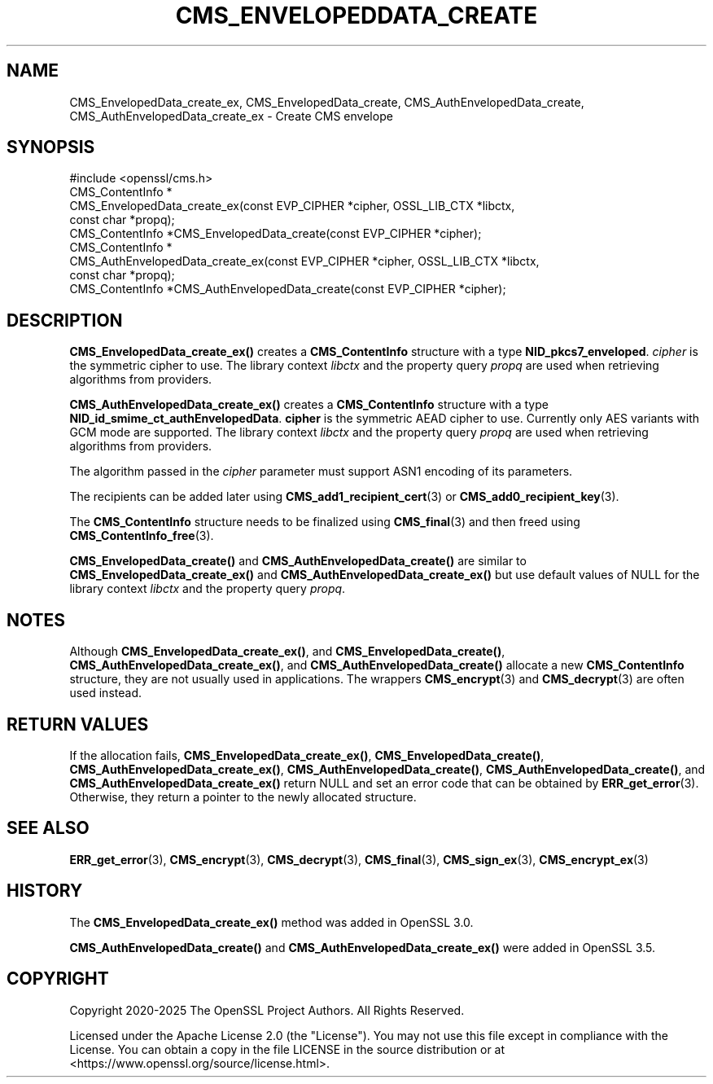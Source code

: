 .\" -*- mode: troff; coding: utf-8 -*-
.\" Automatically generated by Pod::Man 5.0102 (Pod::Simple 3.45)
.\"
.\" Standard preamble:
.\" ========================================================================
.de Sp \" Vertical space (when we can't use .PP)
.if t .sp .5v
.if n .sp
..
.de Vb \" Begin verbatim text
.ft CW
.nf
.ne \\$1
..
.de Ve \" End verbatim text
.ft R
.fi
..
.\" \*(C` and \*(C' are quotes in nroff, nothing in troff, for use with C<>.
.ie n \{\
.    ds C` ""
.    ds C' ""
'br\}
.el\{\
.    ds C`
.    ds C'
'br\}
.\"
.\" Escape single quotes in literal strings from groff's Unicode transform.
.ie \n(.g .ds Aq \(aq
.el       .ds Aq '
.\"
.\" If the F register is >0, we'll generate index entries on stderr for
.\" titles (.TH), headers (.SH), subsections (.SS), items (.Ip), and index
.\" entries marked with X<> in POD.  Of course, you'll have to process the
.\" output yourself in some meaningful fashion.
.\"
.\" Avoid warning from groff about undefined register 'F'.
.de IX
..
.nr rF 0
.if \n(.g .if rF .nr rF 1
.if (\n(rF:(\n(.g==0)) \{\
.    if \nF \{\
.        de IX
.        tm Index:\\$1\t\\n%\t"\\$2"
..
.        if !\nF==2 \{\
.            nr % 0
.            nr F 2
.        \}
.    \}
.\}
.rr rF
.\" ========================================================================
.\"
.IX Title "CMS_ENVELOPEDDATA_CREATE 3ossl"
.TH CMS_ENVELOPEDDATA_CREATE 3ossl 2025-07-01 3.5.1 OpenSSL
.\" For nroff, turn off justification.  Always turn off hyphenation; it makes
.\" way too many mistakes in technical documents.
.if n .ad l
.nh
.SH NAME
CMS_EnvelopedData_create_ex, CMS_EnvelopedData_create,
CMS_AuthEnvelopedData_create, CMS_AuthEnvelopedData_create_ex
\&\- Create CMS envelope
.SH SYNOPSIS
.IX Header "SYNOPSIS"
.Vb 1
\& #include <openssl/cms.h>
\&
\& CMS_ContentInfo *
\& CMS_EnvelopedData_create_ex(const EVP_CIPHER *cipher, OSSL_LIB_CTX *libctx,
\&                             const char *propq);
\& CMS_ContentInfo *CMS_EnvelopedData_create(const EVP_CIPHER *cipher);
\&
\& CMS_ContentInfo *
\& CMS_AuthEnvelopedData_create_ex(const EVP_CIPHER *cipher, OSSL_LIB_CTX *libctx,
\&                                 const char *propq);
\& CMS_ContentInfo *CMS_AuthEnvelopedData_create(const EVP_CIPHER *cipher);
.Ve
.SH DESCRIPTION
.IX Header "DESCRIPTION"
\&\fBCMS_EnvelopedData_create_ex()\fR creates a \fBCMS_ContentInfo\fR structure
with a type \fBNID_pkcs7_enveloped\fR. \fIcipher\fR is the symmetric cipher to use.
The library context \fIlibctx\fR and the property query \fIpropq\fR are used when
retrieving algorithms from providers.
.PP
\&\fBCMS_AuthEnvelopedData_create_ex()\fR creates a \fBCMS_ContentInfo\fR
structure with a type \fBNID_id_smime_ct_authEnvelopedData\fR. \fBcipher\fR is the
symmetric AEAD cipher to use. Currently only AES variants with GCM mode are
supported. The library context \fIlibctx\fR and the property query \fIpropq\fR are
used when retrieving algorithms from providers.
.PP
The algorithm passed in the \fIcipher\fR parameter must support ASN1 encoding of
its parameters.
.PP
The recipients can be added later using \fBCMS_add1_recipient_cert\fR\|(3) or
\&\fBCMS_add0_recipient_key\fR\|(3).
.PP
The \fBCMS_ContentInfo\fR structure needs to be finalized using \fBCMS_final\fR\|(3)
and then freed using \fBCMS_ContentInfo_free\fR\|(3).
.PP
\&\fBCMS_EnvelopedData_create()\fR and \fBCMS_AuthEnvelopedData_create()\fR are similar to
\&\fBCMS_EnvelopedData_create_ex()\fR and \fBCMS_AuthEnvelopedData_create_ex()\fR
but use default values of NULL for
the library context \fIlibctx\fR and the property query \fIpropq\fR.
.SH NOTES
.IX Header "NOTES"
Although \fBCMS_EnvelopedData_create_ex()\fR, and \fBCMS_EnvelopedData_create()\fR,
\&\fBCMS_AuthEnvelopedData_create_ex()\fR, and \fBCMS_AuthEnvelopedData_create()\fR allocate
a new \fBCMS_ContentInfo\fR structure, they are not usually used in applications.
The wrappers \fBCMS_encrypt\fR\|(3) and \fBCMS_decrypt\fR\|(3) are often used instead.
.SH "RETURN VALUES"
.IX Header "RETURN VALUES"
If the allocation fails, \fBCMS_EnvelopedData_create_ex()\fR,
\&\fBCMS_EnvelopedData_create()\fR, \fBCMS_AuthEnvelopedData_create_ex()\fR,
\&\fBCMS_AuthEnvelopedData_create()\fR, \fBCMS_AuthEnvelopedData_create()\fR,
and \fBCMS_AuthEnvelopedData_create_ex()\fR return NULL and set an
error code that can be obtained by \fBERR_get_error\fR\|(3).
Otherwise, they return a pointer to the newly allocated structure.
.SH "SEE ALSO"
.IX Header "SEE ALSO"
\&\fBERR_get_error\fR\|(3), \fBCMS_encrypt\fR\|(3), \fBCMS_decrypt\fR\|(3), \fBCMS_final\fR\|(3),
\&\fBCMS_sign_ex\fR\|(3), \fBCMS_encrypt_ex\fR\|(3)
.SH HISTORY
.IX Header "HISTORY"
The \fBCMS_EnvelopedData_create_ex()\fR method was added in OpenSSL 3.0.
.PP
\&\fBCMS_AuthEnvelopedData_create()\fR and \fBCMS_AuthEnvelopedData_create_ex()\fR
were added in OpenSSL 3.5.
.SH COPYRIGHT
.IX Header "COPYRIGHT"
Copyright 2020\-2025 The OpenSSL Project Authors. All Rights Reserved.
.PP
Licensed under the Apache License 2.0 (the "License").  You may not use
this file except in compliance with the License.  You can obtain a copy
in the file LICENSE in the source distribution or at
<https://www.openssl.org/source/license.html>.

